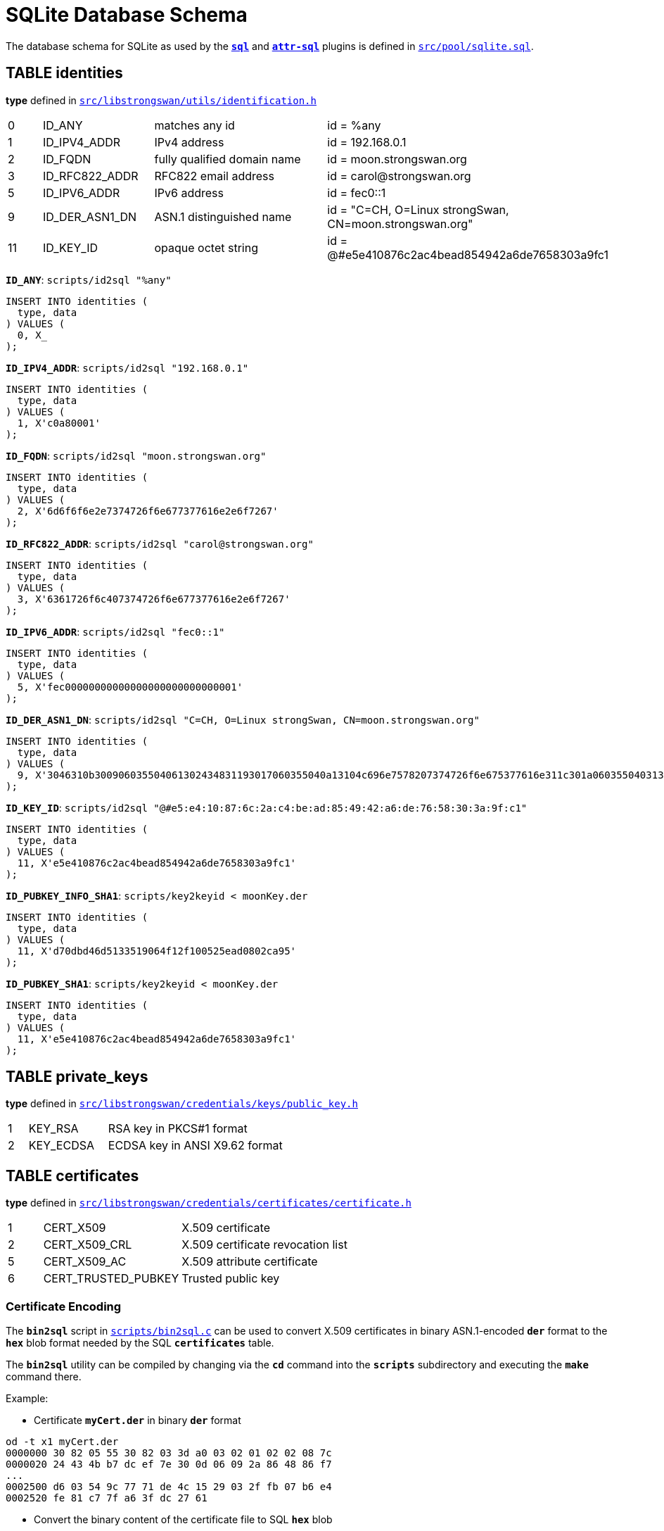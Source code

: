 = SQLite Database Schema

:TESTS:  https://www.strongswan.org/testing/testresults6
:GITHUB: https://github.com/strongswan/strongswan/blob/master
:SRC1:   src/pool/sqlite.sql
:SRC2:   src/libstrongswan/utils/identification.h
:SRC3:   src/libstrongswan/credentials/keys/public_key.h
:SRC4:   src/libstrongswan/credentials/certificates/certificate.h
:SRC5:   src/libstrongswan/credentials/keys/shared_key.h
:SRC6:   src/libstrongswan/credentials/auth_cfg.h
:SRC7:   src/libstrongswan/eap/eap.h
:SRC8:   src/libcharon/config/child_cfg.h
:SRC9:   src/libstrongswan/ipsec/ipsec_types.h
:SRC10:  src/libstrongswan/selectors/traffic_selector.h
:SRC11:  src/libcharon/plugins/sql/sql_config.c
:SRC12:  scripts/bin2sql.c

The database schema for SQLite as used by the xref:plugins/sql.adoc[`*sql*`] and
xref:plugins/attr-sql.adoc[`*attr-sql*`] plugins is defined in
{GITHUB}/{SRC1}[`{SRC1}`].


== TABLE identities

*type* defined in {GITHUB}/{SRC2}#L57[`{SRC2}`]

[cols="1,3,5,7"]
|===

| 0 |ID_ANY              |matches any id
|id = %any

| 1 |ID_IPV4_ADDR        |IPv4 address
|id = 192.168.0.1

| 2 |ID_FQDN             |fully qualified domain name
|id = moon.strongswan.org

| 3 |ID_RFC822_ADDR      |RFC822 email address
|id = \carol@strongswan.org

| 5 |ID_IPV6_ADDR        |IPv6 address
|id = fec0::1

| 9 |ID_DER_ASN1_DN      |ASN.1 distinguished name
|id = "C=CH, O=Linux strongSwan, CN=moon.strongswan.org"

|11 |ID_KEY_ID           |opaque octet string
|id = @#e5e410876c2ac4bead854942a6de7658303a9fc1
|===

`*ID_ANY*`: `scripts/id2sql "%any"`
----
INSERT INTO identities (
  type, data
) VALUES (
  0, X_
);
----

`*ID_IPV4_ADDR*`: `scripts/id2sql "192.168.0.1"`
----
INSERT INTO identities (
  type, data
) VALUES (
  1, X'c0a80001'
);
----

`*ID_FQDN*`: `scripts/id2sql "moon.strongswan.org"`
----
INSERT INTO identities (
  type, data
) VALUES (
  2, X'6d6f6f6e2e7374726f6e677377616e2e6f7267'
);
----

`*ID_RFC822_ADDR*`: `scripts/id2sql "\carol@strongswan.org"`
----
INSERT INTO identities (
  type, data
) VALUES (
  3, X'6361726f6c407374726f6e677377616e2e6f7267'
);
----

`*ID_IPV6_ADDR*`: `scripts/id2sql "fec0::1"`
----
INSERT INTO identities (
  type, data
) VALUES (
  5, X'fec00000000000000000000000000001'
);
----

`*ID_DER_ASN1_DN*`: `scripts/id2sql "C=CH, O=Linux strongSwan, CN=moon.strongswan.org"`
----
INSERT INTO identities (
  type, data
) VALUES (
  9, X'3046310b300906035504061302434831193017060355040a13104c696e7578207374726f6e675377616e311c301a060355040313136d6f6f6e2e7374726f6e677377616e2e6f7267'
);
----

`*ID_KEY_ID*`: `scripts/id2sql "@#e5:e4:10:87:6c:2a:c4:be:ad:85:49:42:a6:de:76:58:30:3a:9f:c1"`
----
INSERT INTO identities (
  type, data
) VALUES (
  11, X'e5e410876c2ac4bead854942a6de7658303a9fc1'
);
----

`*ID_PUBKEY_INFO_SHA1*`: `scripts/key2keyid < moonKey.der`
----
INSERT INTO identities (
  type, data
) VALUES (
  11, X'd70dbd46d5133519064f12f100525ead0802ca95'
);
----

`*ID_PUBKEY_SHA1*`: `scripts/key2keyid < moonKey.der`
----
INSERT INTO identities (
  type, data
) VALUES (
  11, X'e5e410876c2ac4bead854942a6de7658303a9fc1'
);
----

== TABLE private_keys

*type* defined in {GITHUB}/{SRC3}#L35[`{SRC3}`]

[cols="1,4,9"]
|===

|1 |KEY_RSA
|RSA key in PKCS#1 format

|2 |KEY_ECDSA
|ECDSA key in ANSI X9.62 format
|===

== TABLE certificates

*type* defined in {GITHUB}/{SRC4}#L35[`{SRC4}`]

[cols="1,4,9"]
|===

|1 |CERT_X509
|X.509 certificate

|2 |CERT_X509_CRL
|X.509 certificate revocation list

|5 |CERT_X509_AC
|X.509 attribute certificate

|6 |CERT_TRUSTED_PUBKEY
|Trusted public key
|===

=== Certificate Encoding

The `*bin2sql*` script in {GITHUB}/{SRC12}[`{SRC12}`] can be used to convert X.509
certificates in binary ASN.1-encoded `*der*` format to the `*hex*` blob format
needed by the SQL `*certificates*` table.

The `*bin2sql*` utility can be compiled by changing via the `*cd*` command into the
`*scripts*` subdirectory and executing the `*make*` command there.

Example:

* Certificate `*myCert.der*` in binary `*der*` format
----
od -t x1 myCert.der
0000000 30 82 05 55 30 82 03 3d a0 03 02 01 02 02 08 7c
0000020 24 43 4b b7 dc ef 7e 30 0d 06 09 2a 86 48 86 f7
...
0002500 d6 03 54 9c 77 71 de 4c 15 29 03 2f fb 07 b6 e4
0002520 fe 81 c7 7f a6 3f dc 27 61
----

* Convert the binary content of the certificate file to SQL `*hex*` blob
----
cat myCert.der | ./bin2sql
X'308205553082033da00302010202087c24434bb7dcef7e300d06092a864886f7...d603549c7771de4c1529032ffb07b6e4fe81c77fa63fdc2761'
----

== TABLE shared_secrets

*type* defined in {GITHUB}/{SRC5}#L31[`{SRC5}`]

[cols="1,4,9"]
|===

|1 |SHARED_IKE
|xref:swanctl/swanctlConf.adoc#_secrets_ikesuffix[`*secrets.ike<suffix>.secret*`]

|2 |SHARED_EAP
|xref:swanctl/swanctlConf.adoc#_secrets_eapsuffix[`*secrets.eap<suffix>.secret*`]

|3 |SHARED_PRIVATE_KEY_PASS
|xref:swanctl/swanctlConf.adoc#_secrets_rsasuffix[`*secrets.rsa<suffix>.secret*`]

|4 |SHARED_PIN
|xref:swanctl/swanctlConf.adoc#_secrets_tokensuffix[`*secrets.token<suffix>.pin*`]
|===

== TABLE peer_configs

*auth_method* defined in {GITHUB}/{SRC6}#L32[`{SRC6}`]

[cols="1,3,6,6"]
|===

|0 |AUTH_CLASS_ANY    |Any or no authentication method
|

|1 |AUTH_CLASS_PUBKEY |Authentication using public key
|auth = pubkey

|2 |AUTH_CLASS_PSK    |Authentication using pre-shared secret
|auth = psk

|3 |AUTH_CLASS_EAP    |Authentication using EAP
|auth = eap

|4 |AUTH_CLASS_XAUTH  |authentication using XAuth
|auth = xauth
|===

*eap_type* defined in {GITHUB}/{SRC7}#L53[`{SRC7}`]

[cols="1,12"]
|===

|  4 |EAP_MD5

|  6 |EAP_GTC

| 13 |EAP_TLS

| 18 |EAP_SIM

| 21 |EAP_TTLS

| 23 |EAP_AKA

| 25 |EAP_PEAP

| 26 |EAP_MSCHAPV2

| 38 |EAP_TNC

|253 |EAP_RADIUS
|===

== TABLE child_configs

*start_action*, *dpd_action*, and *close_action* defined in
{GITHUB}/{SRC8}#L38[`{SRC8}`]

[cols="1,4,9"]
|===

|0 |ACTION_NONE
|No action or clear

|1 |ACTION_ROUTE
|Install or retain an IPsec policy

|2 |ACTION_RESTART
|Start or restart a CHILD_SA
|===

IPsec *mode* defined in {GITHUB}/{SRC9}#L39[`{SRC9}`]

[cols="1,4,9"]
|===

|1 |TRANSPORT
|IPsec transport mode

|2 |TUNNEL
|IPsec tunnel mode

|3 |BEET
| IPsec beet mode

|4 |PASS
|Shunt PASS policy

|5 |DROP
|Shunt DROP policy
|===

== TABLE traffic_selectors

*type* defined in {GITHUB}/{SRC10}#L33[`{SRC10}`]

[cols="1,12"]
|===

|7 |TS_IPV4_ADDR_RANGE

|8 |TS_IPV6_ADDR_RANGE
|===

*kind* defined in {GITHUB}/{SRC11}#L56[`{SRC11}`]

[cols="1,12"]
|===

|0 |Local TS

|1 |Remote TS

|2 |Local Dynamic TS

|3 |Remote Dynamic TS
|===

== Examples

* xref:./IKEv2Sql.adoc[IKEv2 SQL test scenarios]

